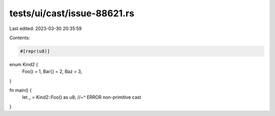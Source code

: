 tests/ui/cast/issue-88621.rs
============================

Last edited: 2023-03-30 20:35:59

Contents:

.. code-block:: rs

    #[repr(u8)]
enum Kind2 {
    Foo() = 1,
    Bar{} = 2,
    Baz = 3,
}

fn main() {
    let _ = Kind2::Foo() as u8;
    //~^ ERROR non-primitive cast
}


